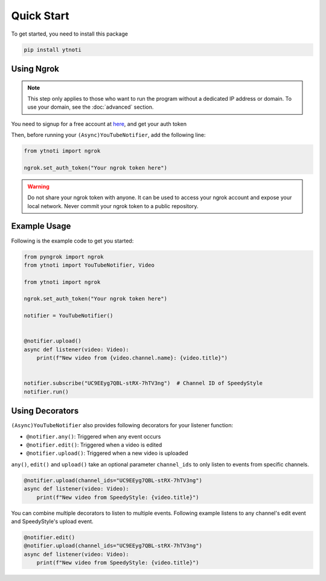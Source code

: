 Quick Start
===========

To get started, you need to install this package

.. code:: bash

    pip install ytnoti

Using Ngrok
-----------

.. note::
    This step only applies to those who want to run the program without a dedicated IP address or domain. To use your domain, see the :doc:`advanced` section.

You need to signup for a free account at `here <https://dashboard.ngrok.com/get-started/setup>`_, and get your auth token

Then, before running your ``(Async)YouTubeNotifier``, add the following line:

.. code:: python

    from ytnoti import ngrok

    ngrok.set_auth_token("Your ngrok token here")

.. warning::
    Do not share your ngrok token with anyone. It can be used to access your ngrok account and expose your local network.
    Never commit your ngrok token to a public repository.

Example Usage
-------------

Following is the example code to get you started:

.. code:: python

    from pyngrok import ngrok
    from ytnoti import YouTubeNotifier, Video

    from ytnoti import ngrok

    ngrok.set_auth_token("Your ngrok token here")

    notifier = YouTubeNotifier()


    @notifier.upload()
    async def listener(video: Video):
        print(f"New video from {video.channel.name}: {video.title}")


    notifier.subscribe("UC9EEyg7QBL-stRX-7hTV3ng")  # Channel ID of SpeedyStyle
    notifier.run()

Using Decorators
----------------

``(Async)YouTubeNotifier`` also provides following decorators for your listener function:

- ``@notifier.any()``: Triggered when any event occurs
- ``@notifier.edit()``: Triggered when a video is edited
- ``@notifier.upload()``: Triggered when a new video is uploaded

``any()``, ``edit()`` and ``upload()`` take an optional parameter ``channel_ids`` to only listen to events from specific channels.

.. code:: python

    @notifier.upload(channel_ids="UC9EEyg7QBL-stRX-7hTV3ng")
    async def listener(video: Video):
        print(f"New video from SpeedyStyle: {video.title}")

You can combine multiple decorators to listen to multiple events.
Following example listens to any channel's edit event and SpeedyStyle's upload event.

.. code:: python

    @notifier.edit()
    @notifier.upload(channel_ids="UC9EEyg7QBL-stRX-7hTV3ng")
    async def listener(video: Video):
        print(f"New video from SpeedyStyle: {video.title}")
